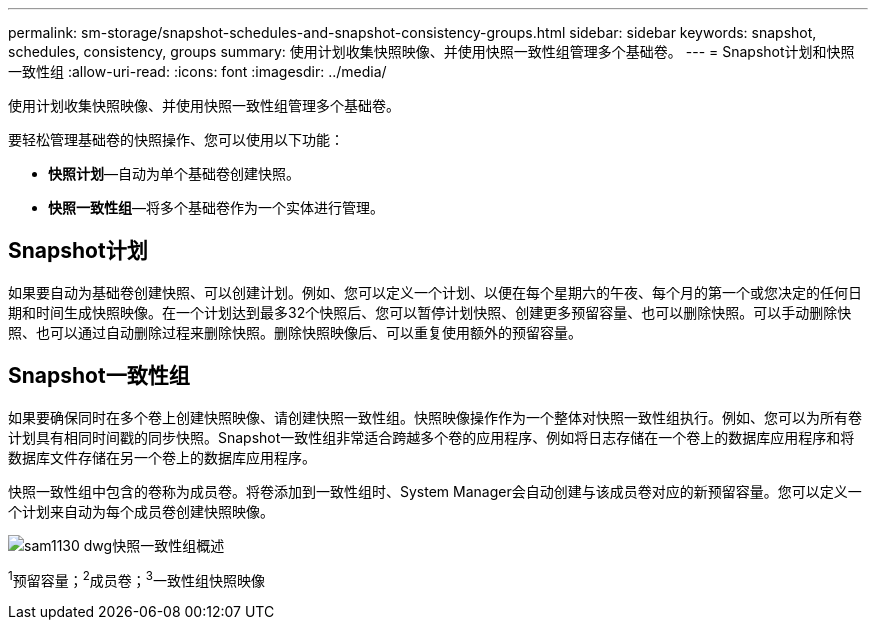 ---
permalink: sm-storage/snapshot-schedules-and-snapshot-consistency-groups.html 
sidebar: sidebar 
keywords: snapshot, schedules, consistency, groups 
summary: 使用计划收集快照映像、并使用快照一致性组管理多个基础卷。 
---
= Snapshot计划和快照一致性组
:allow-uri-read: 
:icons: font
:imagesdir: ../media/


[role="lead"]
使用计划收集快照映像、并使用快照一致性组管理多个基础卷。

要轻松管理基础卷的快照操作、您可以使用以下功能：

* *快照计划*—自动为单个基础卷创建快照。
* *快照一致性组*—将多个基础卷作为一个实体进行管理。




== Snapshot计划

如果要自动为基础卷创建快照、可以创建计划。例如、您可以定义一个计划、以便在每个星期六的午夜、每个月的第一个或您决定的任何日期和时间生成快照映像。在一个计划达到最多32个快照后、您可以暂停计划快照、创建更多预留容量、也可以删除快照。可以手动删除快照、也可以通过自动删除过程来删除快照。删除快照映像后、可以重复使用额外的预留容量。



== Snapshot一致性组

如果要确保同时在多个卷上创建快照映像、请创建快照一致性组。快照映像操作作为一个整体对快照一致性组执行。例如、您可以为所有卷计划具有相同时间戳的同步快照。Snapshot一致性组非常适合跨越多个卷的应用程序、例如将日志存储在一个卷上的数据库应用程序和将数据库文件存储在另一个卷上的数据库应用程序。

快照一致性组中包含的卷称为成员卷。将卷添加到一致性组时、System Manager会自动创建与该成员卷对应的新预留容量。您可以定义一个计划来自动为每个成员卷创建快照映像。

image::../media/sam1130-dwg-snapshots-consistency-groups-overview.gif[sam1130 dwg快照一致性组概述]

^1^预留容量；^2^成员卷；^3^一致性组快照映像
